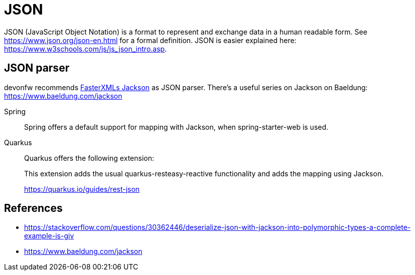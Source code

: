 = JSON

JSON (JavaScript Object Notation) is a format to represent and exchange data in a human readable form.
See https://www.json.org/json-en.html for a formal definition. 
JSON is easier explained here: https://www.w3schools.com/js/js_json_intro.asp.

== JSON parser

devonfw recommends link:https://github.com/FasterXML/jackson[FasterXMLs Jackson] as JSON parser. There's a useful series on Jackson on Baeldung:
https://www.baeldung.com/jackson


[tabs] 
==== 
Spring:: 
+ 
-- 
Spring offers a default support for mapping with Jackson, when spring-starter-web is used.
--

Quarkus::
+
--
Quarkus offers the following extension:

This extension adds the usual quarkus-resteasy-reactive functionality and adds the mapping using Jackson.

https://quarkus.io/guides/rest-json
--
====

// == Certain datatype considerations

// === DataTime

// https://stackoverflow.com/questions/10286204/what-is-the-right-json-date-format
// TODO: Is this the default in jackson? If not how to parse it to this format? -> Sneha should document her findings

// === Currency

// Easiest would be string + currency and than mapping in BigDecimal
// TODO: Add a guide on how to parse currency -> Sneha should document her findings

== References
- https://stackoverflow.com/questions/30362446/deserialize-json-with-jackson-into-polymorphic-types-a-complete-example-is-giv
- https://www.baeldung.com/jackson
